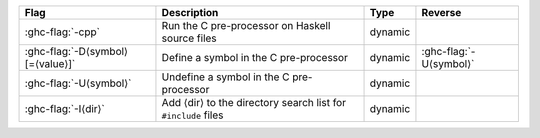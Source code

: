 .. This file is generated by utils/mkUserGuidePart

+--------------------------------------------------------------+------------------------------------------------------------------------------------------------------+--------------------------------+---------------------------------------------------------+
| Flag                                                         | Description                                                                                          | Type                           | Reverse                                                 |
+==============================================================+======================================================================================================+================================+=========================================================+
| :ghc-flag:`-cpp`                                             | Run the C pre-processor on Haskell source files                                                      | dynamic                        |                                                         |
+--------------------------------------------------------------+------------------------------------------------------------------------------------------------------+--------------------------------+---------------------------------------------------------+
| :ghc-flag:`-D⟨symbol⟩[=⟨value⟩]`                             | Define a symbol in the C pre-processor                                                               | dynamic                        | :ghc-flag:`-U⟨symbol⟩`                                  |
+--------------------------------------------------------------+------------------------------------------------------------------------------------------------------+--------------------------------+---------------------------------------------------------+
| :ghc-flag:`-U⟨symbol⟩`                                       | Undefine a symbol in the C pre-processor                                                             | dynamic                        |                                                         |
+--------------------------------------------------------------+------------------------------------------------------------------------------------------------------+--------------------------------+---------------------------------------------------------+
| :ghc-flag:`-I⟨dir⟩`                                          | Add ⟨dir⟩ to the directory search list for ``#include`` files                                        | dynamic                        |                                                         |
+--------------------------------------------------------------+------------------------------------------------------------------------------------------------------+--------------------------------+---------------------------------------------------------+

